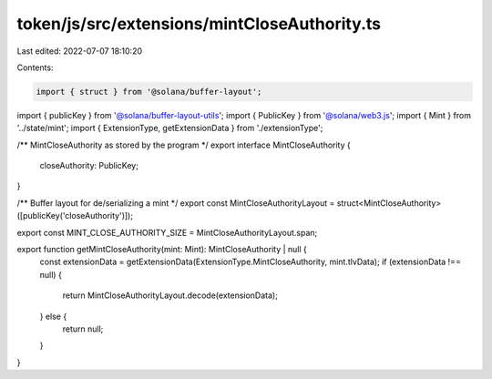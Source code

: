 token/js/src/extensions/mintCloseAuthority.ts
=============================================

Last edited: 2022-07-07 18:10:20

Contents:

.. code-block:: ts

    import { struct } from '@solana/buffer-layout';
import { publicKey } from '@solana/buffer-layout-utils';
import { PublicKey } from '@solana/web3.js';
import { Mint } from '../state/mint';
import { ExtensionType, getExtensionData } from './extensionType';

/** MintCloseAuthority as stored by the program */
export interface MintCloseAuthority {
    closeAuthority: PublicKey;
}

/** Buffer layout for de/serializing a mint */
export const MintCloseAuthorityLayout = struct<MintCloseAuthority>([publicKey('closeAuthority')]);

export const MINT_CLOSE_AUTHORITY_SIZE = MintCloseAuthorityLayout.span;

export function getMintCloseAuthority(mint: Mint): MintCloseAuthority | null {
    const extensionData = getExtensionData(ExtensionType.MintCloseAuthority, mint.tlvData);
    if (extensionData !== null) {
        return MintCloseAuthorityLayout.decode(extensionData);
    } else {
        return null;
    }
}


